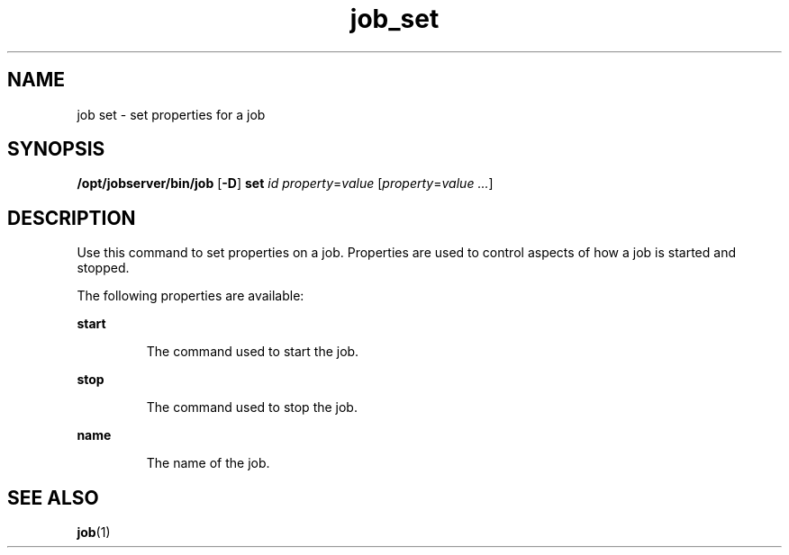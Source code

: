 .TH job_set 1 "20 Jan 2010" "Jobserver" "User Commands"
.SH NAME
job set \- set properties for a job
.SH SYNOPSIS
.LP
.nf
\fB/opt/jobserver/bin/job\fR [\fB-D\fR] \fBset\fR \fIid\fR \fIproperty\fR=\fIvalue\fR [\fIproperty\fR=\fIvalue ...\fR]
.fi

.SH DESCRIPTION
.LP
Use this command to set properties on a job.  Properties are used to
control aspects of how a job is started and stopped.

.LP
The following properties are available:

.ne 2
.mk
.na
\fBstart\fR
.ad
.RS 7n
.rt
The command used to start the job.
.RE

.ne 2
.mk
.na
\fBstop\fR
.ad
.RS 7n
.rt
The command used to stop the job.
.RE

.ne 2
.mk
.na
\fBname\fR
.ad
.RS 7n
.rt
The name of the job.
.RE

.SH SEE ALSO
\fBjob\fR(1)
